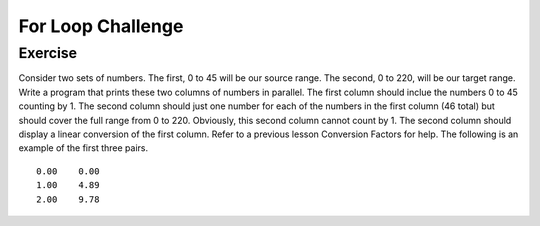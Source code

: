 For Loop Challenge
=========================

Exercise
--------

Consider two sets of numbers. The first, 0 to 45 will be our source range. The second, 0 to 220, will be our target range. Write a program that prints these two columns of numbers in parallel. The first column should inclue the numbers 0 to 45 counting by 1. The second column should just one number for each of the numbers in the first column (46 total) but should cover the full range from 0 to 220. Obviously, this second column cannot count by 1. The second column should display a linear conversion of the first column. Refer to a previous lesson Conversion Factors for help. The following is an example of the first three pairs.

::

   0.00    0.00
   1.00    4.89
   2.00    9.78




